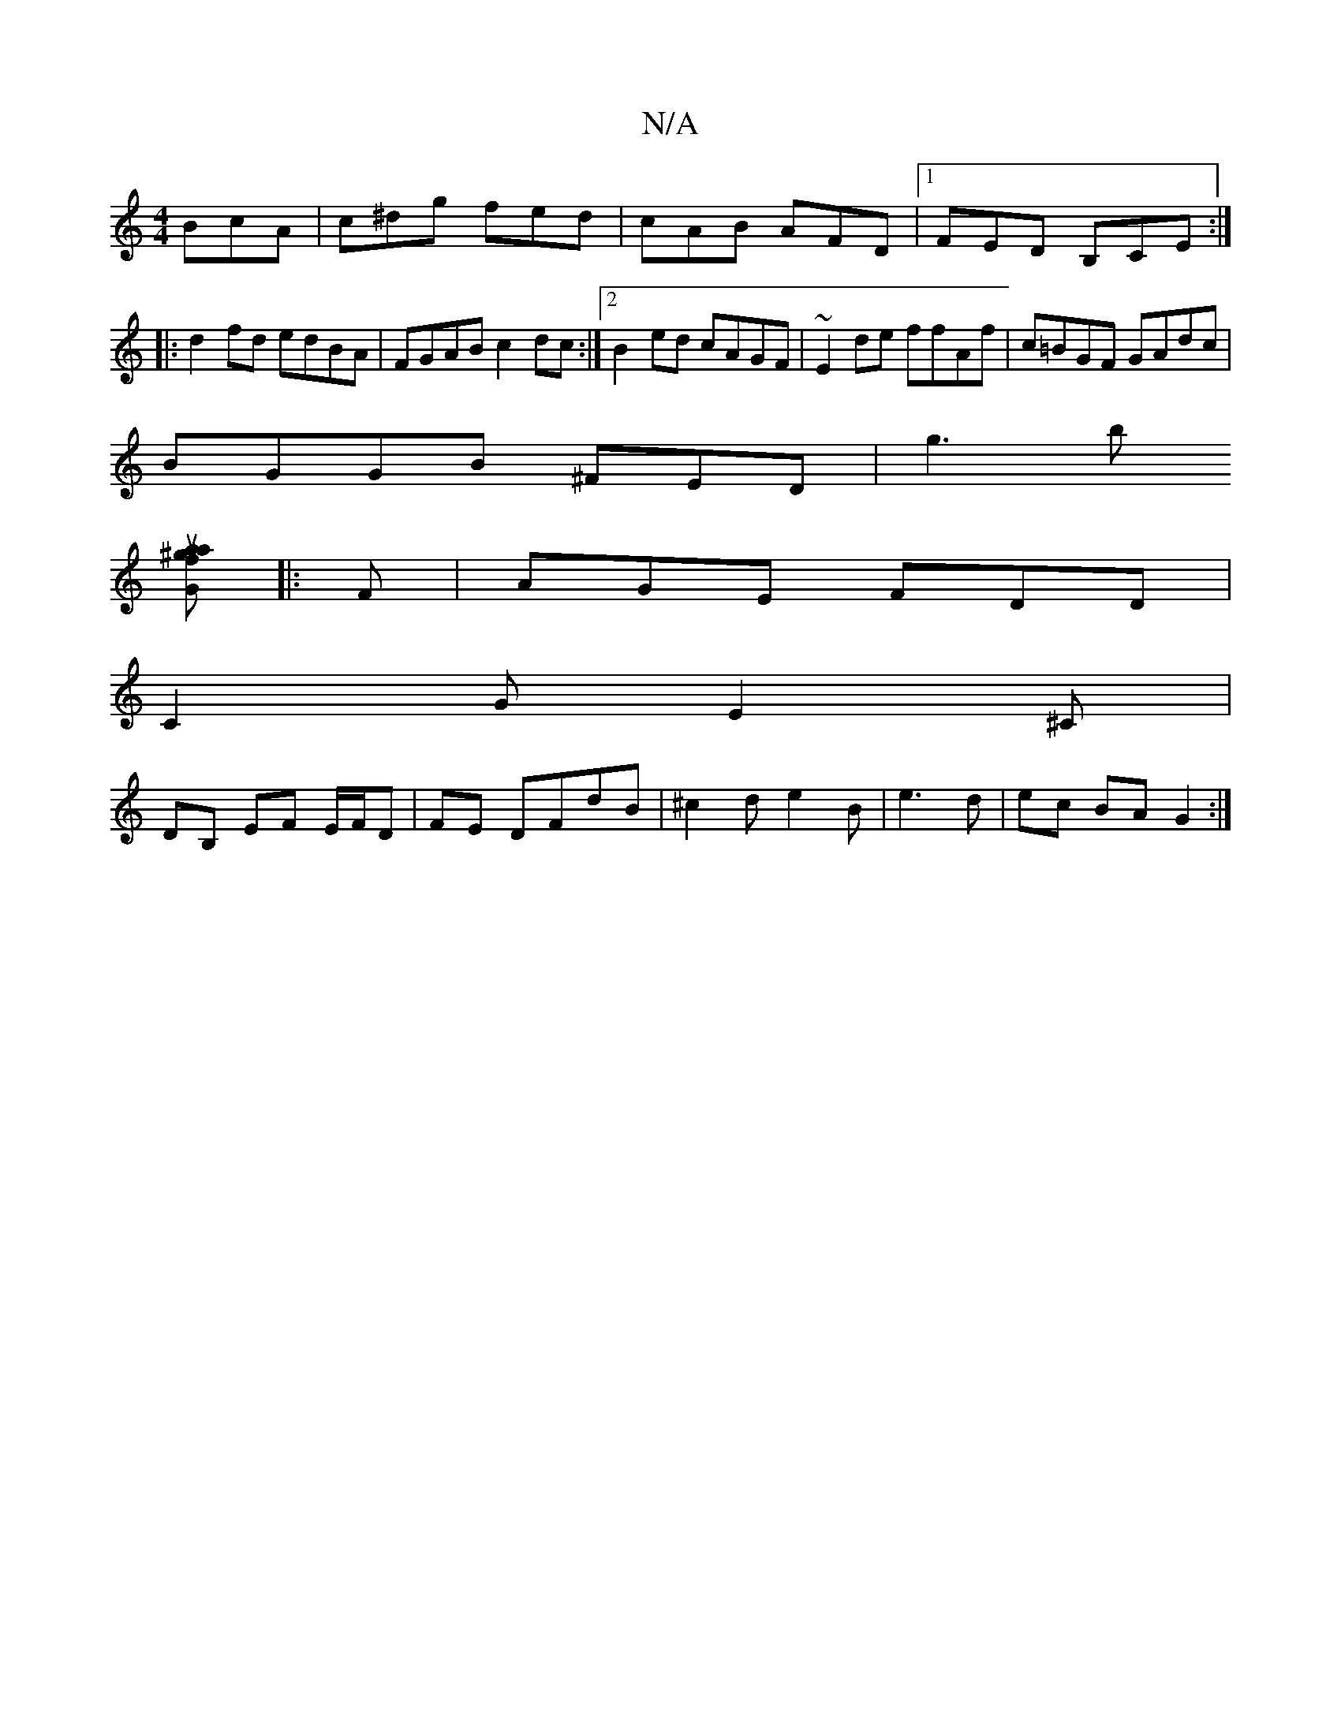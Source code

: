 X:1
T:N/A
M:4/4
R:N/A
K:Cmajor
BcA|c^dg fed|cAB AFD|1 FED B,-CE:|
|:d2 fd edBA|FGAB c2 dc:|2 B2 ed cAGF|~E2de ffAf|c=BGF GAdc|
BGGB ^FED|g3b
[fa^gu}aG ||
|:F|AGE FDD|
C2G E2^C|
DB, EF E/F/D|FE DFdB|^c2de2B | e3d | ec BA G2:|

B|:"D